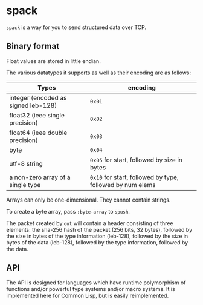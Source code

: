 * spack
  ~spack~ is a way for you to send structured data over TCP.
  
** Binary format
   Float values are stored in little endian.

   The various datatypes it supports as well as their encoding are as
   follows:
  
   | Types                               | encoding                                                  |
   |-------------------------------------+-----------------------------------------------------------|
   | integer (encoded as signed leb-128) | ~0x01~                                                    |
   | float32 (ieee single precision)     | ~0x02~                                                    |
   | float64 (ieee double precision)     | ~0x03~                                                    |
   | byte                                | ~0x04~                                                    |
   | utf-8 string                        | ~0x05~ for start, followed by size in bytes               |
   | a non-zero array of a single type   | ~0x10~ for start, followed by type, followed by num elems |
   
   Arrays can only be one-dimensional. They cannot contain strings.
   
   To create a byte array, pass ~:byte-array~ to ~spush~.

   The packet created by ~out~ will contain a header consisting of
   three elements: the sha-256 hash of the packet (256 bits, 32
   bytes), followed by the size in bytes of the type information
   (leb-128), followed by the size in bytes of the data (leb-128),
   followed by the type information, followed by the data.

** API
   The API is designed for languages which have runtime polymorphism
   of functions and/or powerful type systems and/or macro systems. It
   is implemented here for Common Lisp, but is easily reimplemented.
   
